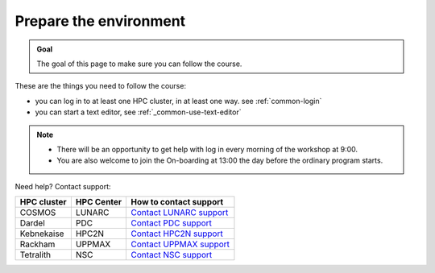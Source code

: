 Prepare the environment
=======================

.. admonition:: Goal

    The goal of this page to make sure you can follow the course.

These are the things you need to follow the course:

- you can log in to at least one HPC cluster, in at least one way.
  see :ref:`common-login`
- you can start a text editor,
  see :ref:`_common-use-text-editor`

.. note::

   - There will be an opportunity to get help with log in every morning of the workshop at 9:00.
   - You are also welcome to join the On-boarding at 13:00 the day before the ordinary program starts.

Need help? Contact support:

+------------+------------+-----------------------------------------------------------------------------------------------+
|HPC cluster |HPC Center  | How to contact support                                                                        |
+============+============+===============================================================================================+
|COSMOS      | LUNARC     | `Contact LUNARC support <https://www.lunarc.lu.se/getting-help/>`_                            |
+------------+------------+-----------+-----------------------------------------------------------------------------------+
|Dardel      | PDC        | `Contact PDC support <https://support.pdc.kth.se/doc/support/?sub=contact/contact_support/>`_ |
+------------+------------+-----------------------------------------------------------------------------------------------+
|Kebnekaise  | HPC2N      | `Contact HPC2N support <https://docs.hpc2n.umu.se/support/contact/>`_                         |
+------------+------------+-----------+-----------------------------------------------------------------------------------+
|Rackham     | UPPMAX     | `Contact UPPMAX support <https://docs.uppmax.uu.se/support/>`_                                |
+------------+------------+-----------+-----------------------------------------------------------------------------------+
|Tetralith   | NSC        | `Contact NSC support <https://www.nsc.liu.se/support/>`_                                      |
+------------+------------+-----------+-----------------------------------------------------------------------------------+
